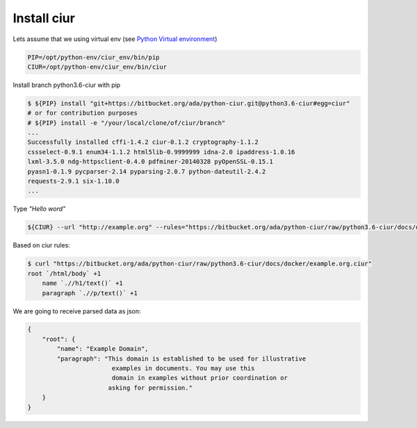 Install ciur
============

Lets assume that we using virtual env
(see `Python Virtual environment <https://bitbucket.org/ada/python-ciur/raw/python3.6-ciur/docs/python_virtual_environment.rst>`_)

.. code-block :: bash

    PIP=/opt/python-env/ciur_env/bin/pip
    CIUR=/opt/python-env/ciur_env/bin/ciur


Install branch python3.6-ciur with pip

.. code-block :: bash

    $ ${PIP} install "git+https://bitbucket.org/ada/python-ciur.git@python3.6-ciur#egg=ciur"
    # or for contribution purposes
    # ${PIP} install -e "/your/local/clone/of/ciur/branch"
    ...
    Successfully installed cffi-1.4.2 ciur-0.1.2 cryptography-1.1.2
    cssselect-0.9.1 enum34-1.1.2 html5lib-0.9999999 idna-2.0 ipaddress-1.0.16
    lxml-3.5.0 ndg-httpsclient-0.4.0 pdfminer-20140328 pyOpenSSL-0.15.1
    pyasn1-0.1.9 pycparser-2.14 pyparsing-2.0.7 python-dateutil-2.4.2
    requests-2.9.1 six-1.10.0
    ...


Type *"Hello word"*

.. code-block :: bash

    ${CIUR} --url "http://example.org" --rules="https://bitbucket.org/ada/python-ciur/raw/python3.6-ciur/docs/docker/example.org.ciur"

Based on ciur rules:

.. code-block:: bash

    $ curl "https://bitbucket.org/ada/python-ciur/raw/python3.6-ciur/docs/docker/example.org.ciur"
    root `/html/body` +1
        name `.//h1/text()` +1
        paragraph `.//p/text()` +1


We are going to receive parsed data as json:

.. code-block :: json

    {
        "root": {
            "name": "Example Domain",
            "paragraph": "This domain is established to be used for illustrative
                           examples in documents. You may use this
                           domain in examples without prior coordination or
                          asking for permission."
        }
    }
